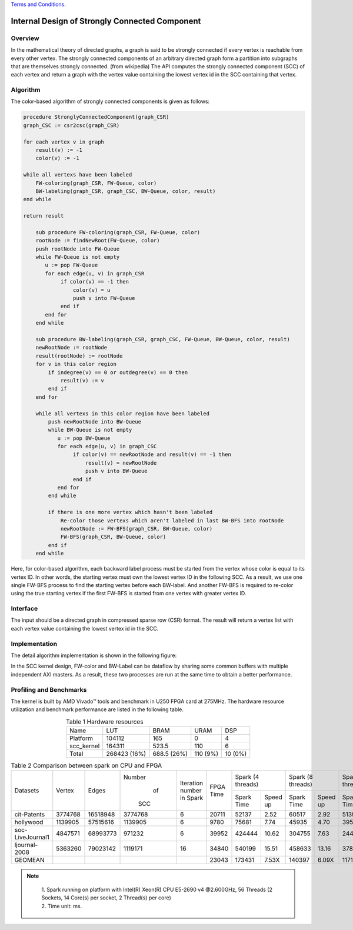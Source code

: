 .. 
   .. Copyright © 2019–2023 Advanced Micro Devices, Inc

`Terms and Conditions <https://www.amd.com/en/corporate/copyright>`_.


*************************************************
Internal Design of Strongly Connected Component
*************************************************


Overview
========

In the mathematical theory of directed graphs, a graph is said to be strongly connected if every vertex is reachable from every other vertex.
The strongly connected components of an arbitrary directed graph form a partition into subgraphs that are themselves strongly connected. (from wikipedia)
The API computes the strongly connected component (SCC) of each vertex and return a graph with the vertex value containing the lowest vertex id in the SCC containing that vertex.

Algorithm
=========

The color-based algorithm of strongly connected components is given as follows:

.. code::

    procedure StronglyConnectedComponent(graph_CSR)
    graph_CSC := csr2csc(graph_CSR)

    for each vertex v in graph
        result(v) := -1
        color(v) := -1

    while all vertexs have been labeled
        FW-coloring(graph_CSR, FW-Queue, color)
        BW-labeling(graph_CSR, graph_CSC, BW-Queue, color, result)
    end while

    return result

        sub procedure FW-coloring(graph_CSR, FW-Queue, color)
        rootNode := findNewRoot(FW-Queue, color)
        push rootNode into FW-Queue
        while FW-Queue is not empty
           u := pop FW-Queue
           for each edge(u, v) in graph_CSR
                if color(v) == -1 then
                    color(v) = u
                    push v into FW-Queue
                end if
           end for
        end while

        sub procedure BW-labeling(graph_CSR, graph_CSC, FW-Queue, BW-Queue, color, result)
        newRootNode := rootNode
        result(rootNode) := rootNode
        for v in this color region
            if indegree(v) == 0 or outdegree(v) == 0 then
                result(v) := v
            end if
        end for

        while all vertexs in this color region have been labeled
            push newRootNode into BW-Queue
            while BW-Queue is not empty
               u := pop BW-Queue
               for each edge(u, v) in graph_CSC
                    if color(v) == newRootNode and result(v) == -1 then
                        result(v) = newRootNode
                        push v into BW-Queue
                    end if
               end for
            end while

            if there is one more vertex which hasn't been labeled
                Re-color those vertexs which aren't labeled in last BW-BFS into rootNode
                newRootNode := FW-BFS(graph_CSR, BW-Queue, color)
                FW-BFS(graph_CSR, BW-Queue, color)
            end if
        end while
        
Here, for color-based algorithm, each backward label process must be started from the vertex whose color is equal to its vertex ID.
In other words, the starting vertex must own the lowest vertex ID in the following SCC. As a result, we use one single FW-BFS process
to find the starting vertex before each BW-label. And another FW-BFS is required to re-color using the true starting vertex if the first
FW-BFS is started from one vertex with greater vertex ID.

Interface
===========
The input should be a directed graph in compressed sparse row (CSR) format.
The result will return a vertex list with each vertex value containing the lowest vertex id in the SCC.

Implementation
===========

The detail algorithm implementation is shown in the following figure:

.. image:: /images/SCC_kernel.png
   :alt: Figure 1 Top Diagram of SCC
   :width: 80%
   :align: center

.. image:: /images/FWBFS-SCC.png
   :alt: Figure 2 Forward-Coloring Diagram in SCC
   :width: 80%
   :align: center

.. image:: /images/BWBFS-SCC.png
   :alt: Figure 3 Backward-Labeling Diagram in SCC
   :width: 80%
   :align: center

In the SCC kernel design, FW-color and BW-Label can be dataflow by sharing some common buffers with multiple independent AXI masters.
As a result, these two processes are run at the same time to obtain a better performance.

Profiling and Benchmarks
========================

The kernel is built by AMD Vivado |trade| tools and benchmark in U250 FPGA card at 275MHz. The hardware resource utilization and benchmark performance are listed in the following table.

.. table:: Table 1 Hardware resources
    :align: center

    +------------+--------------+-------------+----------+---------+
    |    Name    |      LUT     |     BRAM    |   URAM   |   DSP   |
    +------------+--------------+-------------+----------+---------+
    |  Platform  |    104112    |     165     |     0    |    4    |
    +------------+--------------+-------------+----------+---------+
    | scc_kernel |    164311    |    523.5    |    110   |    6    |
    +------------+--------------+-------------+----------+---------+
    |    Total   | 268423 (16%) | 688.5 (26%) | 110 (9%) | 10 (0%) |
    +------------+--------------+-------------+----------+---------+

.. table:: Table 2 Comparison between spark on CPU and FPGA
    :align: center

    +------------------+---------+----------+---------+-----------+-----------+-----------------------+-----------------------+-----------------------+-----------------------+
    |                  |         |          |  Number | Iteration |           |   Spark (4 threads)   |   Spark (8 threads)   |   Spark (16 threads)  |   Spark (32 threads)  |
    |     Datasets     |  Vertex |   Edges  |    of   | number in | FPGA Time +------------+----------+------------+----------+------------+----------+------------+----------+
    |                  |         |          |   SCC   | Spark     |           | Spark Time | Speed up | Spark Time | Speed up | Spark Time | Speed up | Spark Time | Speed up |
    +------------------+---------+----------+---------+-----------+-----------+------------+----------+------------+----------+------------+----------+------------+----------+
    |    cit-Patents   | 3774768 | 16518948 | 3774768 |     6     |   20711   |    52137   |   2.52   |    60517   |   2.92   |    51390   |   2.48   |    39939   |   1.93   |
    +------------------+---------+----------+---------+-----------+-----------+------------+----------+------------+----------+------------+----------+------------+----------+
    |     hollywood    | 1139905 | 57515616 | 1139905 |     6     |    9780   |    75681   |   7.74   |    45935   |   4.70   |    39595   |   4.05   |    29665   |   3.03   |
    +------------------+---------+----------+---------+-----------+-----------+------------+----------+------------+----------+------------+----------+------------+----------+
    | soc-LiveJournal1 | 4847571 | 68993773 | 971232  |     6     |   39952   |   424444   |   10.62  |   304755   |   7.63   |   244916   |   6.13   |   231465   |   5.79   |
    +------------------+---------+----------+---------+-----------+-----------+------------+----------+------------+----------+------------+----------+------------+----------+
    |   ljournal-2008  | 5363260 | 79023142 | 1119171 |     16    |   34840   |   540199   |   15.51  |   458633   |   13.16  |   378304   |   10.86  |   402120   |   11.54  |
    +------------------+---------+----------+---------+-----------+-----------+------------+----------+------------+----------+------------+----------+------------+----------+
    |      GEOMEAN     |         |          |         |           |   23043   |   173431   |   7.53X  |   140397   |   6.09X  |   117178   |   5.09X  |   102476   |   4.45X  |
    +------------------+---------+----------+---------+-----------+-----------+------------+----------+------------+----------+------------+----------+------------+----------+

.. Note::
    | 1. Spark running on platform with Intel(R) Xeon(R) CPU E5-2690 v4 @2.600GHz, 56 Threads (2 Sockets, 14 Core(s) per socket, 2 Thread(s) per core)
    | 2. Time unit: ms.

 .. toctree::
     :maxdepth: 1

.. |trade|  unicode:: U+02122 .. TRADEMARK SIGN
   :ltrim:
.. |reg|    unicode:: U+000AE .. REGISTERED TRADEMARK SIGN
   :ltrim: